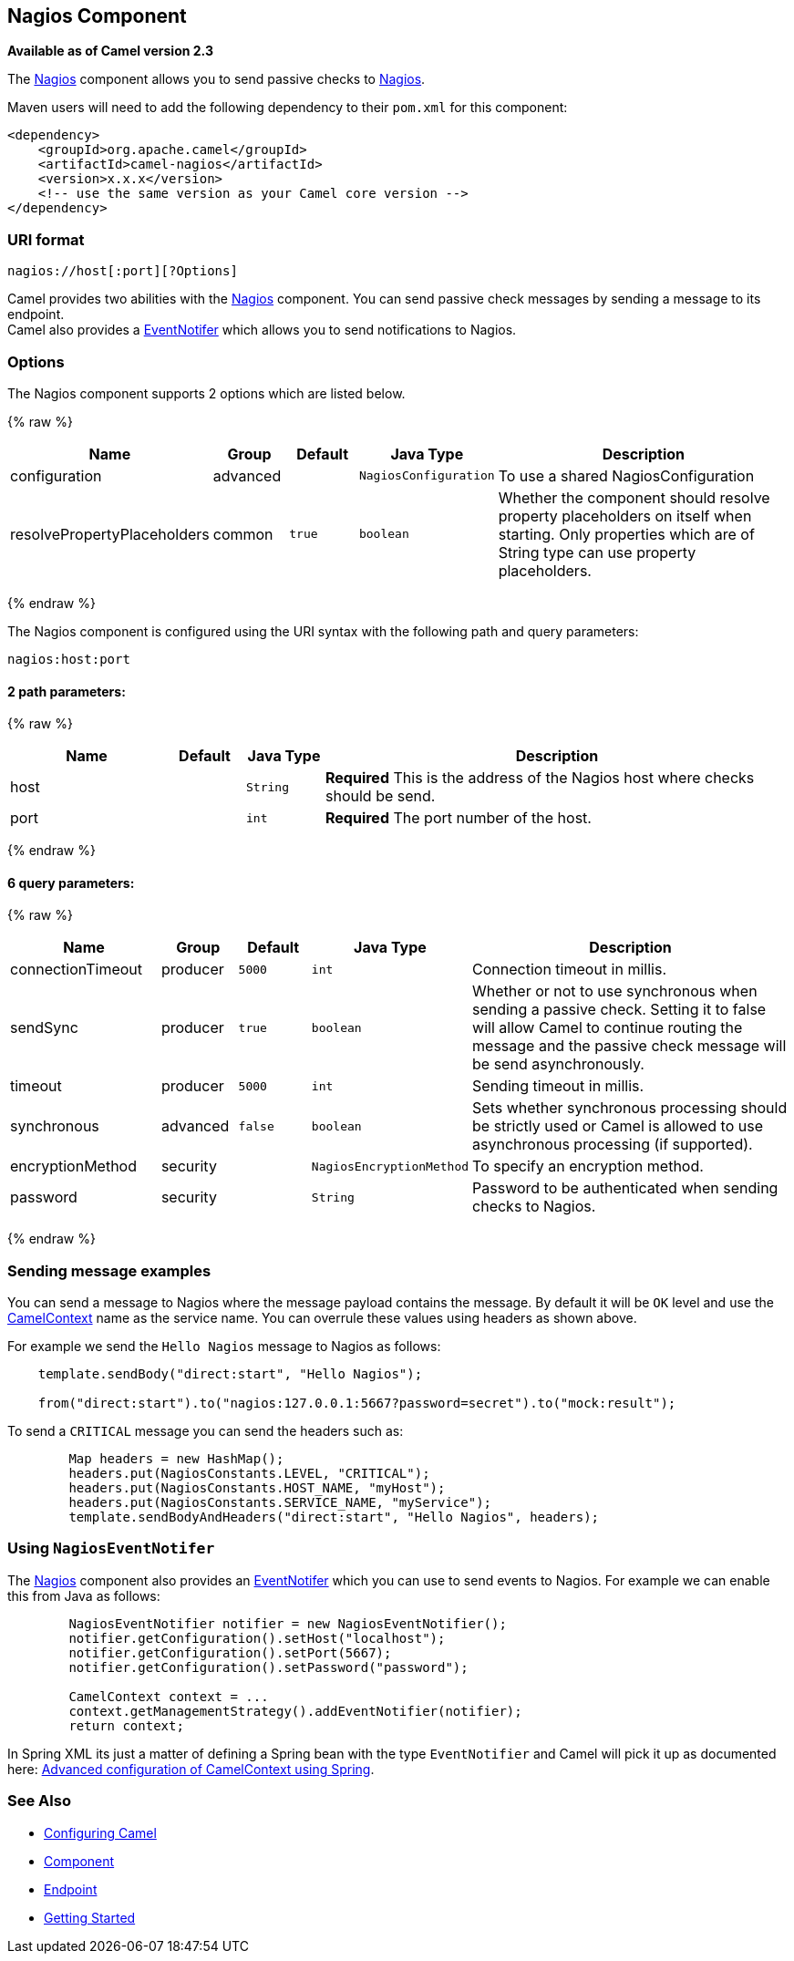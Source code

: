 ## Nagios Component

*Available as of Camel version 2.3*

The link:nagios.html[Nagios] component allows you to send passive checks
to http://nagios.org[Nagios].

Maven users will need to add the following dependency to their `pom.xml`
for this component:

[source,java]
------------------------------------------------------------
<dependency>
    <groupId>org.apache.camel</groupId>
    <artifactId>camel-nagios</artifactId>
    <version>x.x.x</version>
    <!-- use the same version as your Camel core version -->
</dependency>
------------------------------------------------------------

### URI format

[source,java]
------------------------------
nagios://host[:port][?Options]
------------------------------

Camel provides two abilities with the link:nagios.html[Nagios]
component. You can send passive check messages by sending a message to
its endpoint. +
 Camel also provides a link:camel-jmx.html[EventNotifer] which allows
you to send notifications to Nagios.

### Options





// component options: START
The Nagios component supports 2 options which are listed below.



{% raw %}
[width="100%",cols="2,1,1m,1m,5",options="header"]
|=======================================================================
| Name | Group | Default | Java Type | Description
| configuration | advanced |  | NagiosConfiguration | To use a shared NagiosConfiguration
| resolvePropertyPlaceholders | common | true | boolean | Whether the component should resolve property placeholders on itself when starting. Only properties which are of String type can use property placeholders.
|=======================================================================
{% endraw %}
// component options: END







// endpoint options: START
The Nagios component is configured using the URI syntax with the following path and query parameters:

    nagios:host:port

#### 2 path parameters:

{% raw %}
[width="100%",cols="2,1,1m,6",options="header"]
|=======================================================================
| Name | Default | Java Type | Description
| host |  | String | *Required* This is the address of the Nagios host where checks should be send.
| port |  | int | *Required* The port number of the host.
|=======================================================================
{% endraw %}

#### 6 query parameters:

{% raw %}
[width="100%",cols="2,1,1m,1m,5",options="header"]
|=======================================================================
| Name | Group | Default | Java Type | Description
| connectionTimeout | producer | 5000 | int | Connection timeout in millis.
| sendSync | producer | true | boolean | Whether or not to use synchronous when sending a passive check. Setting it to false will allow Camel to continue routing the message and the passive check message will be send asynchronously.
| timeout | producer | 5000 | int | Sending timeout in millis.
| synchronous | advanced | false | boolean | Sets whether synchronous processing should be strictly used or Camel is allowed to use asynchronous processing (if supported).
| encryptionMethod | security |  | NagiosEncryptionMethod | To specify an encryption method.
| password | security |  | String | Password to be authenticated when sending checks to Nagios.
|=======================================================================
{% endraw %}
// endpoint options: END



### Sending message examples

You can send a message to Nagios where the message payload contains the
message. By default it will be `OK` level and use the
link:camelcontext.html[CamelContext] name as the service name. You can
overrule these values using headers as shown above.

For example we send the `Hello Nagios` message to Nagios as follows:

[source,java]
---------------------------------------------------------------------------------------
    template.sendBody("direct:start", "Hello Nagios");

    from("direct:start").to("nagios:127.0.0.1:5667?password=secret").to("mock:result");
---------------------------------------------------------------------------------------

To send a `CRITICAL` message you can send the headers such as:

[source,java]
-----------------------------------------------------------------------------
        Map headers = new HashMap();
        headers.put(NagiosConstants.LEVEL, "CRITICAL");
        headers.put(NagiosConstants.HOST_NAME, "myHost");
        headers.put(NagiosConstants.SERVICE_NAME, "myService");
        template.sendBodyAndHeaders("direct:start", "Hello Nagios", headers);
-----------------------------------------------------------------------------

### Using `NagiosEventNotifer`

The link:nagios.html[Nagios] component also provides an
link:camel-jmx.html[EventNotifer] which you can use to send events to
Nagios. For example we can enable this from Java as follows:

[source,java]
-------------------------------------------------------------------
        NagiosEventNotifier notifier = new NagiosEventNotifier();
        notifier.getConfiguration().setHost("localhost");
        notifier.getConfiguration().setPort(5667);
        notifier.getConfiguration().setPassword("password");

        CamelContext context = ... 
        context.getManagementStrategy().addEventNotifier(notifier);
        return context;
-------------------------------------------------------------------

In Spring XML its just a matter of defining a Spring bean with the type
`EventNotifier` and Camel will pick it up as documented here:
link:advanced-configuration-of-camelcontext-using-spring.html[Advanced
configuration of CamelContext using Spring].

### See Also

* link:configuring-camel.html[Configuring Camel]
* link:component.html[Component]
* link:endpoint.html[Endpoint]
* link:getting-started.html[Getting Started]
